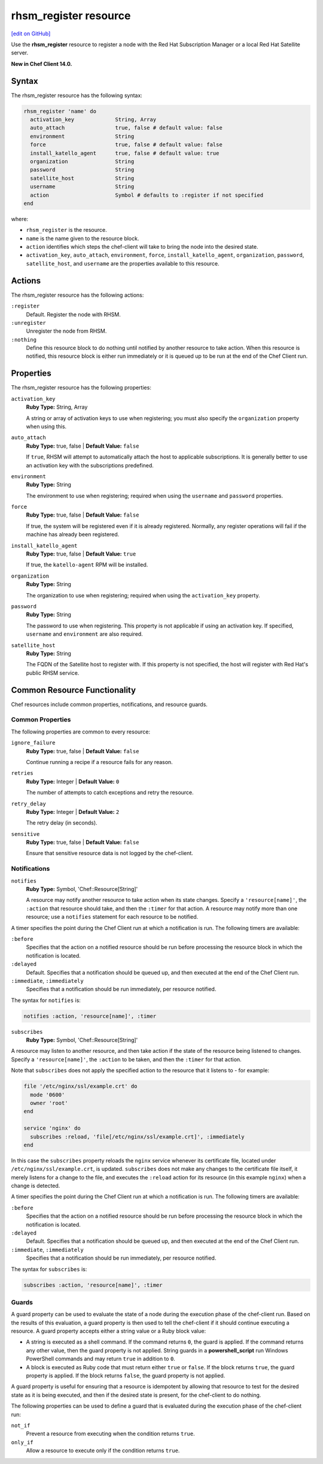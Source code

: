 =====================================================
rhsm_register resource
=====================================================
`[edit on GitHub] <https://github.com/chef/chef-web-docs/blob/master/chef_master/source/resource_rhsm_register.rst>`__

Use the **rhsm_register** resource to register a node with the Red Hat Subscription Manager or a local Red Hat Satellite server.

**New in Chef Client 14.0.**

Syntax
=====================================================
The rhsm_register resource has the following syntax:

.. code-block:: ruby

  rhsm_register 'name' do
    activation_key             String, Array
    auto_attach                true, false # default value: false
    environment                String
    force                      true, false # default value: false
    install_katello_agent      true, false # default value: true
    organization               String
    password                   String
    satellite_host             String
    username                   String
    action                     Symbol # defaults to :register if not specified
  end

where:

* ``rhsm_register`` is the resource.
* ``name`` is the name given to the resource block.
* ``action`` identifies which steps the chef-client will take to bring the node into the desired state.
* ``activation_key``, ``auto_attach``, ``environment``, ``force``, ``install_katello_agent``, ``organization``, ``password``, ``satellite_host``, and ``username`` are the properties available to this resource.

Actions
=====================================================

The rhsm_register resource has the following actions:

``:register``
   Default. Register the node with RHSM.

``:unregister``
   Unregister the node from RHSM.

``:nothing``
   .. tag resources_common_actions_nothing

   Define this resource block to do nothing until notified by another resource to take action. When this resource is notified, this resource block is either run immediately or it is queued up to be run at the end of the Chef Client run.

   .. end_tag

Properties
=====================================================

The rhsm_register resource has the following properties:

``activation_key``
   **Ruby Type:** String, Array

   A string or array of  activation keys to use when registering; you must also specify the ``organization`` property when using this.

``auto_attach``
   **Ruby Type:** true, false | **Default Value:** ``false``

   If ``true``, RHSM will attempt to automatically attach the host to applicable subscriptions. It is generally better to use an activation key with the subscriptions predefined.

``environment``
   **Ruby Type:** String

   The environment to use when registering; required when using the ``username`` and ``password`` properties.

``force``
   **Ruby Type:** true, false | **Default Value:** ``false``

   If true, the system will be registered even if it is already registered. Normally, any register operations will fail if the machine has already been registered.

``install_katello_agent``
   **Ruby Type:** true, false | **Default Value:** ``true``

   If true, the ``katello-agent`` RPM will be installed.

``organization``
   **Ruby Type:** String

   The organization to use when registering; required when using the ``activation_key`` property.

``password``
   **Ruby Type:** String

   The password to use when registering. This property is not applicable if using an activation key. If specified, ``username`` and ``environment`` are also required.

``satellite_host``
   **Ruby Type:** String

   The FQDN of the Satellite host to register with. If this property is not specified, the host will register with Red Hat's public RHSM service.

Common Resource Functionality
=====================================================

Chef resources include common properties, notifications, and resource guards.

Common Properties
-----------------------------------------------------

.. tag resources_common_properties

The following properties are common to every resource:

``ignore_failure``
  **Ruby Type:** true, false | **Default Value:** ``false``

  Continue running a recipe if a resource fails for any reason.

``retries``
  **Ruby Type:** Integer | **Default Value:** ``0``

  The number of attempts to catch exceptions and retry the resource.

``retry_delay``
  **Ruby Type:** Integer | **Default Value:** ``2``

  The retry delay (in seconds).

``sensitive``
  **Ruby Type:** true, false | **Default Value:** ``false``

  Ensure that sensitive resource data is not logged by the chef-client.

.. end_tag

Notifications
-----------------------------------------------------

``notifies``
  **Ruby Type:** Symbol, 'Chef::Resource[String]'

  .. tag resources_common_notification_notifies

  A resource may notify another resource to take action when its state changes. Specify a ``'resource[name]'``, the ``:action`` that resource should take, and then the ``:timer`` for that action. A resource may notify more than one resource; use a ``notifies`` statement for each resource to be notified.

  .. end_tag

.. tag resources_common_notification_timers

A timer specifies the point during the Chef Client run at which a notification is run. The following timers are available:

``:before``
   Specifies that the action on a notified resource should be run before processing the resource block in which the notification is located.

``:delayed``
   Default. Specifies that a notification should be queued up, and then executed at the end of the Chef Client run.

``:immediate``, ``:immediately``
   Specifies that a notification should be run immediately, per resource notified.

.. end_tag

.. tag resources_common_notification_notifies_syntax

The syntax for ``notifies`` is:

.. code-block:: ruby

  notifies :action, 'resource[name]', :timer

.. end_tag

``subscribes``
  **Ruby Type:** Symbol, 'Chef::Resource[String]'

.. tag resources_common_notification_subscribes

A resource may listen to another resource, and then take action if the state of the resource being listened to changes. Specify a ``'resource[name]'``, the ``:action`` to be taken, and then the ``:timer`` for that action.

Note that ``subscribes`` does not apply the specified action to the resource that it listens to - for example:

.. code-block:: ruby

 file '/etc/nginx/ssl/example.crt' do
   mode '0600'
   owner 'root'
 end

 service 'nginx' do
   subscribes :reload, 'file[/etc/nginx/ssl/example.crt]', :immediately
 end

In this case the ``subscribes`` property reloads the ``nginx`` service whenever its certificate file, located under ``/etc/nginx/ssl/example.crt``, is updated. ``subscribes`` does not make any changes to the certificate file itself, it merely listens for a change to the file, and executes the ``:reload`` action for its resource (in this example ``nginx``) when a change is detected.

.. end_tag

.. tag resources_common_notification_timers

A timer specifies the point during the Chef Client run at which a notification is run. The following timers are available:

``:before``
   Specifies that the action on a notified resource should be run before processing the resource block in which the notification is located.

``:delayed``
   Default. Specifies that a notification should be queued up, and then executed at the end of the Chef Client run.

``:immediate``, ``:immediately``
   Specifies that a notification should be run immediately, per resource notified.

.. end_tag

.. tag resources_common_notification_subscribes_syntax

The syntax for ``subscribes`` is:

.. code-block:: ruby

   subscribes :action, 'resource[name]', :timer

.. end_tag

Guards
-----------------------------------------------------

.. tag resources_common_guards

A guard property can be used to evaluate the state of a node during the execution phase of the chef-client run. Based on the results of this evaluation, a guard property is then used to tell the chef-client if it should continue executing a resource. A guard property accepts either a string value or a Ruby block value:

* A string is executed as a shell command. If the command returns ``0``, the guard is applied. If the command returns any other value, then the guard property is not applied. String guards in a **powershell_script** run Windows PowerShell commands and may return ``true`` in addition to ``0``.
* A block is executed as Ruby code that must return either ``true`` or ``false``. If the block returns ``true``, the guard property is applied. If the block returns ``false``, the guard property is not applied.

A guard property is useful for ensuring that a resource is idempotent by allowing that resource to test for the desired state as it is being executed, and then if the desired state is present, for the chef-client to do nothing.

.. end_tag
.. tag resources_common_guards_properties

The following properties can be used to define a guard that is evaluated during the execution phase of the chef-client run:

``not_if``
  Prevent a resource from executing when the condition returns ``true``.

``only_if``
  Allow a resource to execute only if the condition returns ``true``.

.. end_tag
